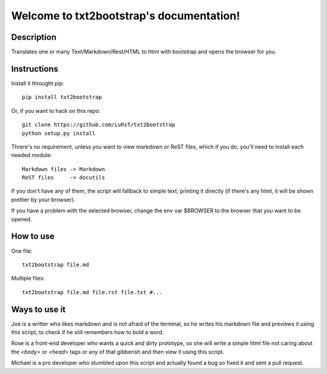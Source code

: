 Welcome to txt2bootstrap's documentation!
=========================================

Description
-----------

Translates one or many  Text/Markdown/Rest/HTML to html with bootstrap
and opens the browser for you.

Instructions
------------

Install it throught pip::

    pip install txt2bootstrap

Or, if you want to hack on this repo::

    git clone https://github.com/LuRsT/txt2bootstrap
    python setup.py install

Threre's no requirement, unless you want to view markdown or ReST files,
which if you do, you'll need to install each needed module::

    Markdown files -> Markdown
    ReST files     -> docutils

If you don't have any of them, the script will fallback to simple text,
printing it directly (if there's any html, it will be shown prettier
by your browser).

If you have a problem with the selected browser, change the env var
$BROWSER to the browser that you want to be opened.

How to use
----------

One file::

    txt2bootstrap file.md

Multiple files::

    txt2bootstrap file.md file.rst file.txt #...

Ways to use it
--------------

Joe is a writter who likes markdown and is not afraid of the terminal, so he
writes his markdown file and previews it using this script, to check if he
still remembers how to bold a word.

Rose is a front-end developer who wants a quick and dirty prototype, so she
will write a simple html file not caring about the `<body>` or `<head>` tags or
any of that gibberish and then view it using this script.

Michael is a pro developer who stumbled upon this script and actually found a
bug so fixed it and sent a pull request.
